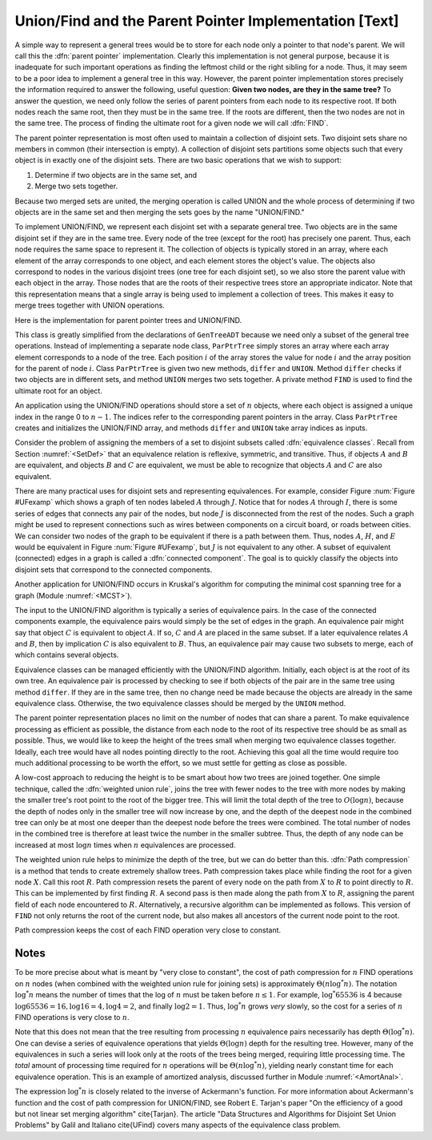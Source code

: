 .. This file is part of the OpenDSA eTextbook project. See
.. http://algoviz.org/OpenDSA for more details.
.. Copyright (c) 2012-2013 by the OpenDSA Project Contributors, and
.. distributed under an MIT open source license.

.. avmetadata:: 
   :author: Cliff Shaffer
   :prerequisites: GenTreeIntro
   :topic: Union/Find

Union/Find and the Parent Pointer Implementation [Text]
=======================================================

A simple way to represent a general trees would be to store for each
node only a pointer to that node's parent.
We will call this the :dfn:`parent pointer` implementation.
Clearly this implementation is not general purpose, because it is
inadequate for such important operations as finding
the leftmost child or the right sibling for a node.
Thus, it may seem to be a poor idea to implement a general
tree in this way.
However, the parent pointer implementation stores precisely the
information required to answer the following, useful question:
**Given two nodes, are they in the same tree?**
To answer the question, we need only follow the series of parent
pointers from each node to its respective root.
If both nodes reach the same root, then they must be in the same tree.
If the roots are different, then the two nodes are not in the same
tree.
The process of finding the ultimate root for a given node we will call
:dfn:`FIND`.

The parent pointer representation is most often used to maintain a
collection of disjoint sets.
Two disjoint sets share no members in common (their intersection is
empty).
A collection of disjoint sets partitions some objects
such that every object is in exactly one of the disjoint sets.
There are two basic operations that we wish to support:

1. Determine if two objects are in the same set, and
2. Merge two sets together.

Because two merged sets are united, the merging operation is
called UNION and the whole process of determining if two
objects are in the same set and then merging the sets goes by the name
"UNION/FIND."

To implement UNION/FIND, we represent each disjoint set with a
separate general tree.
Two objects are in the same disjoint set if they are in the same tree.
Every node of the tree (except for the root) has precisely one parent.
Thus, each node requires the same space to represent it.
The collection of objects is typically stored in an array, where each
element of the array corresponds to one object, and each element
stores the object's value.
The objects also correspond to nodes in the various disjoint trees
(one tree for each disjoint set), so we also store the parent value
with each object in the array.
Those nodes that are the roots of their respective trees store an
appropriate indicator.
Note that this representation means that a single array is being used
to implement a collection of trees.
This makes it easy to merge trees together with UNION operations.

Here is the implementation for parent pointer trees and UNION/FIND.

.. codeinclude:: Trees/ParPtrTree.pde
   :tag: UnionFind

This class is greatly simplified from the declarations of
``GenTreeADT`` because we need only a subset of the general
tree operations.
Instead of implementing a separate node class, ``ParPtrTree``
simply stores an array where each array element corresponds to
a node of the tree.
Each position :math:`i` of the array stores the value for node
:math:`i` and the array position for the parent of node :math:`i`.
Class ``ParPtrTree`` is given two new methods, ``differ`` and
``UNION``.
Method ``differ`` checks if two objects are in different sets,
and method ``UNION`` merges two sets together.
A private method ``FIND`` is used to find the ultimate root for
an object.

An application using the UNION/FIND operations
should store a set of :math:`n` objects, where each object is assigned
a unique index in the range 0 to :math:`n-1`.
The indices refer to the corresponding parent pointers in the array.
Class ``ParPtrTree`` creates and initializes the
UNION/FIND array, and methods ``differ`` and
``UNION`` take array indices as inputs.

.. TODO::
   :type: Slideshow

   Illustration of the parent pointer implementation.
   Note that the nodes can appear in any order within the array, and
   the array can store up to n separate trees.
   For example, we show two trees stored in the same
   array.
   Thus, a single array can store a collection of items distributed among
   an arbitrary (and changing) number of disjoint subsets.

   The parent pointer array implementation.
   Each node corresponds to a position in the node array,
   which stores its value and a pointer to its parent.
   The parent pointers are represented by the position in the array
   of the parent.
   The root of any tree stores ``ROOT``, represented graphically by a
   slash in the "Parent's Index" box.
   This figure shows two trees stored in the same parent pointer array,
   one rooted at :math:`R`, and the other rooted at :math:`W`.

Consider the problem of assigning the members of a set to
disjoint subsets called
:dfn:`equivalence classes`.
Recall from Section :numref:`<SetDef>` that an equivalence relation is
reflexive, symmetric, and transitive.
Thus, if objects :math:`A` and :math:`B` are equivalent, and objects
:math:`B` and :math:`C` are equivalent, we must be able to recognize
that objects :math:`A` and :math:`C` are also equivalent.

.. TODO::
   :type: Figure

.. _UFexamp:

.. odsafig:: Images/UFexamp.png
   :width: 250
   :align: center
   :capalign: center
   :figwidth: 90%

   A graph with two connected components.

There are many practical uses for disjoint sets and representing
equivalences.
For example, consider Figure :num:`Figure #UFexamp` which shows a
graph of ten nodes labeled :math:`A` through :math:`J`.
Notice that for nodes :math:`A` through :math:`I`, there is some
series of edges that connects any pair of the nodes, but node
:math:`J` is disconnected from the rest of the nodes.
Such a graph might be used to represent connections such as wires
between components on a circuit board, or roads between cities.
We can consider two nodes of the graph to be equivalent if there is a
path between them.
Thus, nodes :math:`A`, :math:`H`, and :math:`E` would
be equivalent in Figure :num:`Figure #UFexamp`, but :math:`J` is not
equivalent to any other.
A subset of equivalent (connected) edges in a graph is called a
:dfn:`connected component`.
The goal is to quickly classify the objects
into disjoint sets that correspond to the connected components.

Another application for UNION/FIND occurs in Kruskal's algorithm for
computing the minimal cost spanning tree for a graph
(Module :numref:`<MCST>`).

The input to the UNION/FIND algorithm is typically  a series of
equivalence pairs.
In the case of the connected components example, the equivalence pairs
would simply be the set of edges in the graph.
An equivalence pair might say that object :math:`C` is equivalent to
object :math:`A`.
If so, :math:`C` and :math:`A` are placed in the same subset.
If a later equivalence relates :math:`A` and :math:`B`, then
by implication :math:`C` is also equivalent to :math:`B`.
Thus, an equivalence pair may cause two subsets to merge, each of
which contains several objects.

Equivalence classes can be managed efficiently with the UNION/FIND
algorithm.
Initially, each object is at the root of its own tree.
An equivalence pair is processed by checking to see if both objects
of the pair are in the same tree using method ``differ``.
If they are in the same tree, then no change need be made because the
objects are already in the same equivalence class.
Otherwise, the two equivalence classes should be merged by the
``UNION`` method.

.. _EquivEx:

.. odsafig:: Images/EquivEx.png
   :width: 500
   :align: center
   :capalign: center
   :figwidth: 90%

   An example of equivalence processing.

.. TODO::
   :type: Slideshow

   Build this around the figure above.

   An example of equivalence processing.
   (a) Initial configuration for the ten nodes of the graph in
   Figure :num:`Figure #UFexamp`.
   The nodes are placed into ten independent equivalence classes.
   (b) The result of processing five edges:
   :math:`(A, B)`, :math:`(C, H)`, :math:`(G, F)`,
   :math:`(D, E)`, and :math:`(I, F)`.
   (c) The result of processing two more edges:
   :math:`(H, A)` and :math:`(E, G)`.
   (d) The result of processing edge :math:`(H, E)`.}


   As an example of solving the equivalence class problem, consider the
   graph of Figure :num:`Figure #UFexamp`.
   Initially, we assume that each node of the graph is in a distinct
   equivalence class.
   This is represented by storing each as the root of its own tree.
   Figure Figure :num:`Figure #EquivEx` (a) shows this initial
   configuration using the parent pointer array representation.
   Now, consider what happens when equivalence relationship
   :math:`(A, B)` is processed.
   The root of the tree containing :math:`A` is :math:`A`, and the
   root of the tree containing :math:`B` is :math:`B`.
   To make them equivalent, one of these two roots is set to be the
   parent of the other.
   In this case it is irrelevant which points to which, so we
   arbitrarily select the first in alphabetical order to be the root.
   This is represented in the parent pointer array by setting the
   parent field of :math:`B` (the node in array position 1 of the
   array) to store a pointer to :math:`A`.
   Equivalence pairs :math:`(C, H)`, :math:`(G, F)`, and
   :math:`(D, E)` are processed in similar fashion.
   When processing the equivalence pair :math:`(I, F)`,
   because :math:`I` and :math:`F` are both their own roots,
   :math:`I` is set to point to :math:`F`.
   Note that this also makes :math:`G` equivalent to :math:`I`.
   The result of processing these five equivalences is shown in
   Figure :num:`Figure #EquivEx` (b).

The parent pointer representation places no limit on the number of
nodes that can share a parent.
To make equivalence processing as efficient as possible, 
the distance from each node to the root of its respective tree should
be as small as possible.
Thus, we would like to keep the height of the trees small when merging
two equivalence classes together.
Ideally, each tree would have all nodes pointing directly to the root.
Achieving this goal all the time would require too much additional
processing to be worth the effort, so we must settle for getting as
close as possible.

A low-cost approach to reducing the height is to be smart about how
two trees are joined together.
One simple technique, called the
:dfn:`weighted union rule`,
joins the tree with fewer nodes to the tree with more nodes by making
the smaller tree's root point to the root of the bigger tree.
This will limit the total depth of the tree to :math:`O(\log n)`,
because the depth of nodes only in the smaller tree will now increase
by one, and the depth of the deepest node in the combined tree can
only be at most one deeper than the deepest node before the trees were
combined.
The total number of nodes in the combined tree is therefore at least
twice the number in the smaller subtree.
Thus, the depth of any node can be increased at most :math:`\log n`
times when :math:`n` equivalences are processed.

.. TODO::
   :type: Slideshow

   Illustration of Weighted Union Rule.

   When processing equivalence pair :math:`(I, F)` in
   Figure :num:`Figure #EquivEx` (b), :math:`F` is the root of a
   tree with two nodes while :math:`I` is the root of a tree with only
   one node.
   Thus, :math:`I` is set to point to :math:`F` rather than the other
   way around.
   Figure :num:`Figure #EquivEx` (c) shows the result of processing
   two more equivalence pairs: :math:`(H, A)` and
   :math:`(E, G)`.
   For the first pair, the root for :math:`H` is :math:`C` while the
   root for :math:`A` is itself.
   Both trees contain two nodes, so it is an arbitrary decision as to
   which node is set to be the root for the combined tree.
   In the case of equivalence pair :math:`(E, G)`,
   the root of :math:`E` is :math:`D` while the
   root of :math:`G` is :math:`F`.
   Because :math:`F` is the root of the larger tree, node :math:`D` is
   set to point to :math:`F`.

.. TODO::
   :type: Slideshow

   Illustration of equivalence:

   Not all equivalences will combine two trees.
   If equivalence :math:`(F, G)` is processed when the
   representation is in the state shown in
   Figure :num:`Figure #EquivEx` (c),
   no change will be made because :math:`F` is already the root
   for :math:`G`.

The weighted union rule helps to minimize the depth of the tree, but
we can do better than this.
:dfn:`Path compression` is a method that tends to create extremely
shallow trees.
Path compression takes place while finding the root
for a given node :math:`X`.
Call this root :math:`R`.
Path compression resets the parent of every node on the path from
:math:`X` to :math:`R` to point directly to :math:`R`.
This can be implemented by first finding :math:`R`.
A second pass is then made along the path from :math:`X` to :math:`R`,
assigning the parent field of each node encountered to :math:`R`.
Alternatively, a recursive algorithm can be implemented as follows.
This version of ``FIND`` not only returns the root of the
current node, but also makes all ancestors of the current node point
to the root.

.. TODO::
   :type: Code

   Resolve the fact that the current code presentation already shows
   Path Compression, but we need to explain it somehow.

.. _PathCompFig:

.. odsafig:: Images/PathComp.png
   :width: 500
   :align: center
   :capalign: center
   :figwidth: 90%

   Example of Path Compression

.. TODO::
   :type: Slideshow

   Demonstration of Path Compression.

   Figure :num:`Figure #EquivEx` (d) shows the result of processing
   equivalence pair :math:`(H, E)` on the the representation
   shown in Figure :num:`Figure #EquivEx` (c) using the standard
   weighted union rule without path compression.
   Figure :num:`Figure #PathCompFig` illustrates the path compression
   process for the same equivalence pair.
   After locating the root for node :math:`H`, we can perform path
   compression to make :math:`H` point directly to root object
   :math:`A`.
   Likewise, :math:`E` is set to point directly to its root,
   :math:`F`.
   Finally, object :math:`A` is set to point to root object
   :math:`F`.

   Note that path compression takes place during the
   FIND operation, *not* during the UNION operation.
   In Figure :num:`Figure #PathCompFig`, this means that nodes
   :math:`B`, :math:`C`, and :math:`H` have node :math:`A` remain as
   their parent, rather than changing their parent to be :math:`F`.
   While we might prefer to have these nodes point to :math:`F`, to
   accomplish this would require that additional information from the
   FIND operation be passed back to the UNION operation.
   This would not be practical.

Path compression keeps the cost of each FIND operation very
close to constant.

Notes
-----

To be more precise about what is meant by "very close to constant",
the cost of path compression for :math:`n` FIND operations on
:math:`n` nodes (when combined with the weighted union rule for
joining sets) is approximately
:math:`\Theta(n \log^* n)`.
The notation :math:`\log^* n` means the number of times that
the log of :math:`n` must be taken before :math:`n \leq 1`.
For example, :math:`\log^* 65536` is 4 because
:math:`\log 65536 = 16, \log 16 = 4, \log 4 = 2`, and finally
:math:`\log 2 = 1`.
Thus, :math:`\log^* n` grows *very* slowly, so the cost for a series
of :math:`n` FIND operations is very close to :math:`n`.

Note that this does not mean that the tree resulting from
processing :math:`n` equivalence pairs necessarily has depth
:math:`\Theta(\log^* n)`.
One can devise a series of equivalence operations that yields
:math:`\Theta(\log n)` depth for the resulting tree.
However, many of the equivalences in such a series will look only at
the roots of the trees being merged, requiring little processing time.
The *total* amount of processing time required for :math:`n`
operations will be :math:`\Theta(n \log^* n)`,
yielding nearly constant time for each equivalence operation.
This is an example of amortized analysis, discussed
further in Module :numref:`<AmortAnal>`.

The expression :math:`\log^* n` is closely related to the inverse of
Ackermann's function.
For more information about Ackermann's function and the cost of path
compression for UNION/FIND, see Robert E. Tarjan's paper
"On the efficiency of a good but not linear set merging algorithm"
\cite{Tarjan}.
The article "Data Structures and Algorithms for Disjoint Set Union
Problems" by Galil and Italiano \cite{UFind} covers many aspects of the
equivalence class problem.

